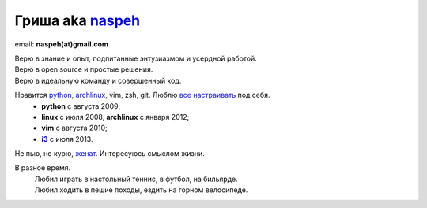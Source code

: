 Гриша aka `naspeh </post/unique-nick/>`_
------------------------------------------
..
    META{
        "aliases": ["/naspeh/detail/"]
    }

.. image:: _img/ava200.jpg
  :align: right

email: **naspeh(at)gmail.com**

| Верю в знание и опыт, подпитанные энтузиазмом и усердной работой.
| Верю в open source и простые решения.
| Верю в идеальную команду и совершенный код.

Нравится python_, archlinux_, vim, zsh, git. Люблю `все настраивать`__ под себя.
 - **python** с августа 2009;
 - **linux** c июля 2008, **archlinux** с января 2012;
 - **vim** c августа 2010;
 - |i3|_ с июля 2013.

__ https://github.com/naspeh/dotfiles
.. _python: http://www.python.org/dev/peps/pep-0020/
.. _archlinux: https://wiki.archlinux.org/index.php/The_Arch_Way
.. _i3: http://i3wm.org/
.. |i3| replace:: **i3**

Не пью, не курю, `женат`__. Интересуюсь смыслом жизни.

__ /trip/2006-karpaty-chernogorskiy-khrebet/

В разное время.
 | Любил играть в настольный теннис, в футбол, на бильярде.
 | Любил ходить в пешие походы, ездить на горном велосипеде.
